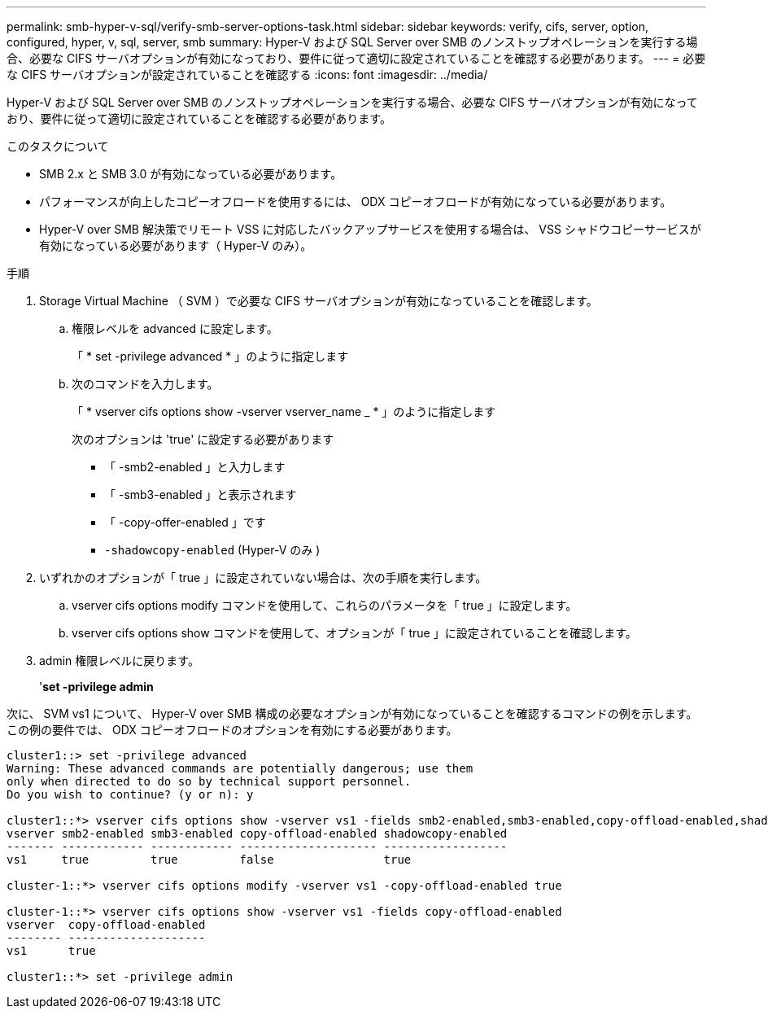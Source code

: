 ---
permalink: smb-hyper-v-sql/verify-smb-server-options-task.html 
sidebar: sidebar 
keywords: verify, cifs, server, option, configured, hyper, v, sql, server, smb 
summary: Hyper-V および SQL Server over SMB のノンストップオペレーションを実行する場合、必要な CIFS サーバオプションが有効になっており、要件に従って適切に設定されていることを確認する必要があります。 
---
= 必要な CIFS サーバオプションが設定されていることを確認する
:icons: font
:imagesdir: ../media/


[role="lead"]
Hyper-V および SQL Server over SMB のノンストップオペレーションを実行する場合、必要な CIFS サーバオプションが有効になっており、要件に従って適切に設定されていることを確認する必要があります。

.このタスクについて
* SMB 2.x と SMB 3.0 が有効になっている必要があります。
* パフォーマンスが向上したコピーオフロードを使用するには、 ODX コピーオフロードが有効になっている必要があります。
* Hyper-V over SMB 解決策でリモート VSS に対応したバックアップサービスを使用する場合は、 VSS シャドウコピーサービスが有効になっている必要があります（ Hyper-V のみ）。


.手順
. Storage Virtual Machine （ SVM ）で必要な CIFS サーバオプションが有効になっていることを確認します。
+
.. 権限レベルを advanced に設定します。
+
「 * set -privilege advanced * 」のように指定します

.. 次のコマンドを入力します。
+
「 * vserver cifs options show -vserver vserver_name _ * 」のように指定します

+
次のオプションは 'true' に設定する必要があります

+
*** 「 -smb2-enabled 」と入力します
*** 「 -smb3-enabled 」と表示されます
*** 「 -copy-offer-enabled 」です
*** `-shadowcopy-enabled` (Hyper-V のみ )




. いずれかのオプションが「 true 」に設定されていない場合は、次の手順を実行します。
+
.. vserver cifs options modify コマンドを使用して、これらのパラメータを「 true 」に設定します。
.. vserver cifs options show コマンドを使用して、オプションが「 true 」に設定されていることを確認します。


. admin 権限レベルに戻ります。
+
'*set -privilege admin*



次に、 SVM vs1 について、 Hyper-V over SMB 構成の必要なオプションが有効になっていることを確認するコマンドの例を示します。この例の要件では、 ODX コピーオフロードのオプションを有効にする必要があります。

[listing]
----
cluster1::> set -privilege advanced
Warning: These advanced commands are potentially dangerous; use them
only when directed to do so by technical support personnel.
Do you wish to continue? (y or n): y

cluster1::*> vserver cifs options show -vserver vs1 -fields smb2-enabled,smb3-enabled,copy-offload-enabled,shadowcopy-enabled
vserver smb2-enabled smb3-enabled copy-offload-enabled shadowcopy-enabled
------- ------------ ------------ -------------------- ------------------
vs1     true         true         false                true

cluster-1::*> vserver cifs options modify -vserver vs1 -copy-offload-enabled true

cluster-1::*> vserver cifs options show -vserver vs1 -fields copy-offload-enabled
vserver  copy-offload-enabled
-------- --------------------
vs1      true

cluster1::*> set -privilege admin
----